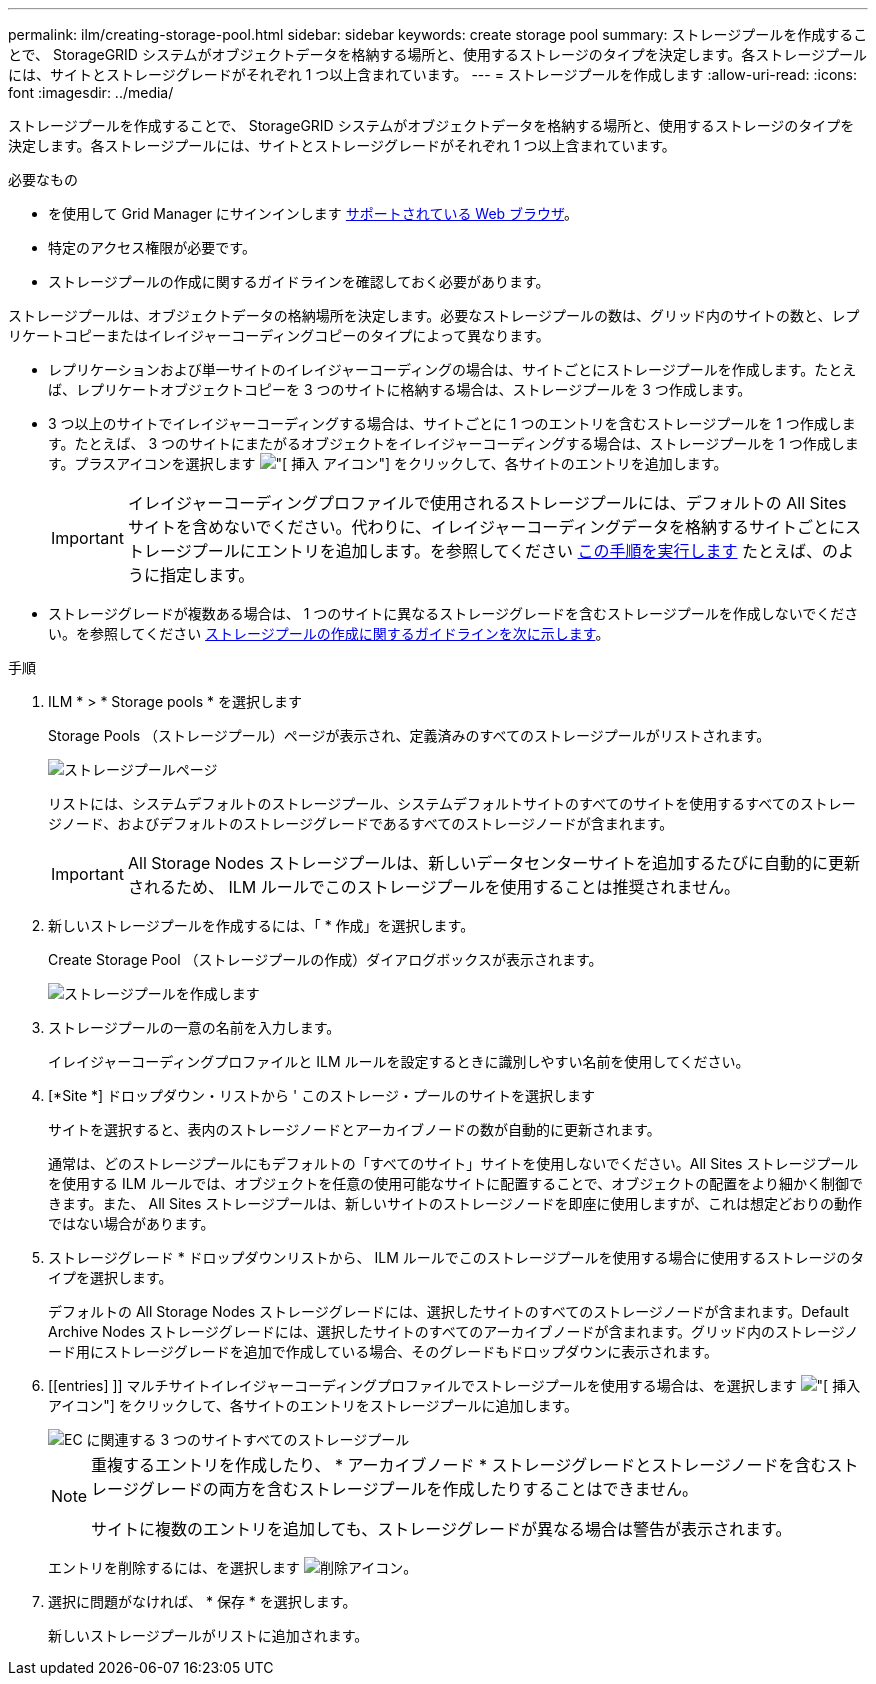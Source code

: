 ---
permalink: ilm/creating-storage-pool.html 
sidebar: sidebar 
keywords: create storage pool 
summary: ストレージプールを作成することで、 StorageGRID システムがオブジェクトデータを格納する場所と、使用するストレージのタイプを決定します。各ストレージプールには、サイトとストレージグレードがそれぞれ 1 つ以上含まれています。 
---
= ストレージプールを作成します
:allow-uri-read: 
:icons: font
:imagesdir: ../media/


[role="lead"]
ストレージプールを作成することで、 StorageGRID システムがオブジェクトデータを格納する場所と、使用するストレージのタイプを決定します。各ストレージプールには、サイトとストレージグレードがそれぞれ 1 つ以上含まれています。

.必要なもの
* を使用して Grid Manager にサインインします xref:../admin/web-browser-requirements.adoc[サポートされている Web ブラウザ]。
* 特定のアクセス権限が必要です。
* ストレージプールの作成に関するガイドラインを確認しておく必要があります。


ストレージプールは、オブジェクトデータの格納場所を決定します。必要なストレージプールの数は、グリッド内のサイトの数と、レプリケートコピーまたはイレイジャーコーディングコピーのタイプによって異なります。

* レプリケーションおよび単一サイトのイレイジャーコーディングの場合は、サイトごとにストレージプールを作成します。たとえば、レプリケートオブジェクトコピーを 3 つのサイトに格納する場合は、ストレージプールを 3 つ作成します。
* 3 つ以上のサイトでイレイジャーコーディングする場合は、サイトごとに 1 つのエントリを含むストレージプールを 1 つ作成します。たとえば、 3 つのサイトにまたがるオブジェクトをイレイジャーコーディングする場合は、ストレージプールを 1 つ作成します。プラスアイコンを選択します image:../media/icon_plus_sign_black_on_white.gif["[ 挿入 ] アイコン"] をクリックして、各サイトのエントリを追加します。
+

IMPORTANT: イレイジャーコーディングプロファイルで使用されるストレージプールには、デフォルトの All Sites サイトを含めないでください。代わりに、イレイジャーコーディングデータを格納するサイトごとにストレージプールにエントリを追加します。を参照してください <<entries,この手順を実行します>> たとえば、のように指定します。

* ストレージグレードが複数ある場合は、 1 つのサイトに異なるストレージグレードを含むストレージプールを作成しないでください。を参照してください xref:guidelines-for-creating-storage-pools.adoc[ストレージプールの作成に関するガイドラインを次に示します]。


.手順
. ILM * > * Storage pools * を選択します
+
Storage Pools （ストレージプール）ページが表示され、定義済みのすべてのストレージプールがリストされます。

+
image::../media/storage_pools_page.png[ストレージプールページ]

+
リストには、システムデフォルトのストレージプール、システムデフォルトサイトのすべてのサイトを使用するすべてのストレージノード、およびデフォルトのストレージグレードであるすべてのストレージノードが含まれます。

+

IMPORTANT: All Storage Nodes ストレージプールは、新しいデータセンターサイトを追加するたびに自動的に更新されるため、 ILM ルールでこのストレージプールを使用することは推奨されません。

. 新しいストレージプールを作成するには、「 * 作成」を選択します。
+
Create Storage Pool （ストレージプールの作成）ダイアログボックスが表示されます。

+
image::../media/create_storage_pool.png[ストレージプールを作成します]

. ストレージプールの一意の名前を入力します。
+
イレイジャーコーディングプロファイルと ILM ルールを設定するときに識別しやすい名前を使用してください。

. [*Site *] ドロップダウン・リストから ' このストレージ・プールのサイトを選択します
+
サイトを選択すると、表内のストレージノードとアーカイブノードの数が自動的に更新されます。

+
通常は、どのストレージプールにもデフォルトの「すべてのサイト」サイトを使用しないでください。All Sites ストレージプールを使用する ILM ルールでは、オブジェクトを任意の使用可能なサイトに配置することで、オブジェクトの配置をより細かく制御できます。また、 All Sites ストレージプールは、新しいサイトのストレージノードを即座に使用しますが、これは想定どおりの動作ではない場合があります。

. ストレージグレード * ドロップダウンリストから、 ILM ルールでこのストレージプールを使用する場合に使用するストレージのタイプを選択します。
+
デフォルトの All Storage Nodes ストレージグレードには、選択したサイトのすべてのストレージノードが含まれます。Default Archive Nodes ストレージグレードには、選択したサイトのすべてのアーカイブノードが含まれます。グリッド内のストレージノード用にストレージグレードを追加で作成している場合、そのグレードもドロップダウンに表示されます。

. [[entries] ]] マルチサイトイレイジャーコーディングプロファイルでストレージプールを使用する場合は、を選択します image:../media/icon_plus_sign_black_on_white.gif["[ 挿入 ] アイコン"] をクリックして、各サイトのエントリをストレージプールに追加します。
+
image::../media/storage_pools_all_3_sites_for_ec.png[EC に関連する 3 つのサイトすべてのストレージプール]

+
[NOTE]
====
重複するエントリを作成したり、 * アーカイブノード * ストレージグレードとストレージノードを含むストレージグレードの両方を含むストレージプールを作成したりすることはできません。

サイトに複数のエントリを追加しても、ストレージグレードが異なる場合は警告が表示されます。

====
+
エントリを削除するには、を選択します image:../media/icon_nms_delete_new.gif["削除アイコン"]。

. 選択に問題がなければ、 * 保存 * を選択します。
+
新しいストレージプールがリストに追加されます。


